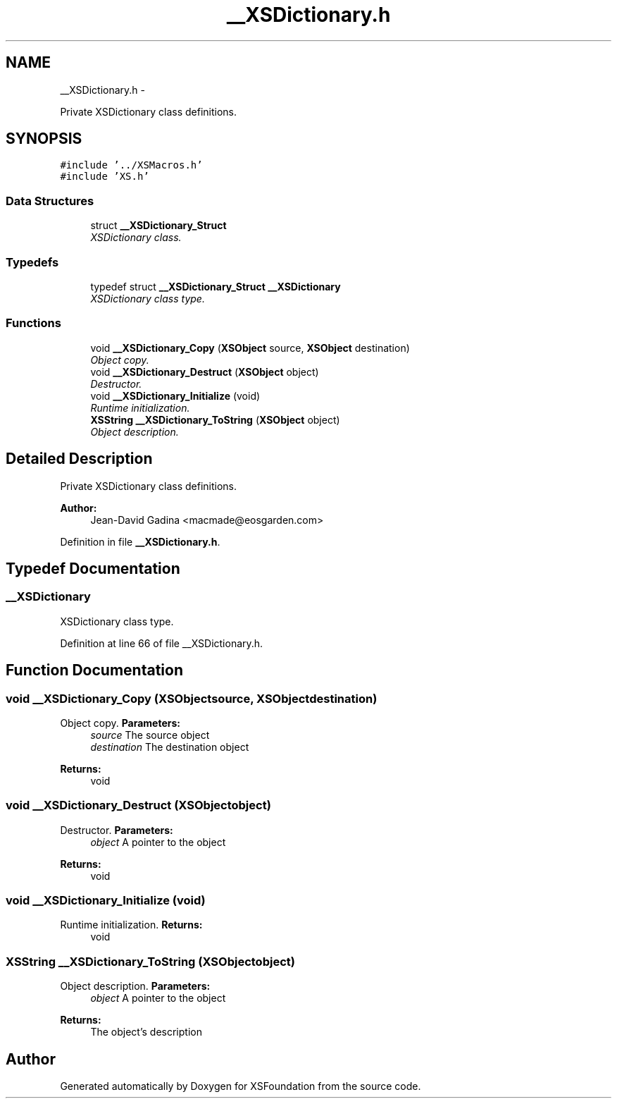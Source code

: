 .TH "__XSDictionary.h" 3 "Sun Apr 24 2011" "Version 1.2.2-0" "XSFoundation" \" -*- nroff -*-
.ad l
.nh
.SH NAME
__XSDictionary.h \- 
.PP
Private XSDictionary class definitions.  

.SH SYNOPSIS
.br
.PP
\fC#include '../XSMacros.h'\fP
.br
\fC#include 'XS.h'\fP
.br

.SS "Data Structures"

.in +1c
.ti -1c
.RI "struct \fB__XSDictionary_Struct\fP"
.br
.RI "\fIXSDictionary class. \fP"
.in -1c
.SS "Typedefs"

.in +1c
.ti -1c
.RI "typedef struct \fB__XSDictionary_Struct\fP \fB__XSDictionary\fP"
.br
.RI "\fIXSDictionary class type. \fP"
.in -1c
.SS "Functions"

.in +1c
.ti -1c
.RI "void \fB__XSDictionary_Copy\fP (\fBXSObject\fP source, \fBXSObject\fP destination)"
.br
.RI "\fIObject copy. \fP"
.ti -1c
.RI "void \fB__XSDictionary_Destruct\fP (\fBXSObject\fP object)"
.br
.RI "\fIDestructor. \fP"
.ti -1c
.RI "void \fB__XSDictionary_Initialize\fP (void)"
.br
.RI "\fIRuntime initialization. \fP"
.ti -1c
.RI "\fBXSString\fP \fB__XSDictionary_ToString\fP (\fBXSObject\fP object)"
.br
.RI "\fIObject description. \fP"
.in -1c
.SH "Detailed Description"
.PP 
Private XSDictionary class definitions. 

\fBAuthor:\fP
.RS 4
Jean-David Gadina <macmade@eosgarden.com> 
.RE
.PP

.PP
Definition in file \fB__XSDictionary.h\fP.
.SH "Typedef Documentation"
.PP 
.SS "\fB__XSDictionary\fP"
.PP
XSDictionary class type. 
.PP
Definition at line 66 of file __XSDictionary.h.
.SH "Function Documentation"
.PP 
.SS "void __XSDictionary_Copy (\fBXSObject\fPsource, \fBXSObject\fPdestination)"
.PP
Object copy. \fBParameters:\fP
.RS 4
\fIsource\fP The source object 
.br
\fIdestination\fP The destination object 
.RE
.PP
\fBReturns:\fP
.RS 4
void 
.RE
.PP

.SS "void __XSDictionary_Destruct (\fBXSObject\fPobject)"
.PP
Destructor. \fBParameters:\fP
.RS 4
\fIobject\fP A pointer to the object 
.RE
.PP
\fBReturns:\fP
.RS 4
void 
.RE
.PP

.SS "void __XSDictionary_Initialize (void)"
.PP
Runtime initialization. \fBReturns:\fP
.RS 4
void 
.RE
.PP

.SS "\fBXSString\fP __XSDictionary_ToString (\fBXSObject\fPobject)"
.PP
Object description. \fBParameters:\fP
.RS 4
\fIobject\fP A pointer to the object 
.RE
.PP
\fBReturns:\fP
.RS 4
The object's description 
.RE
.PP

.SH "Author"
.PP 
Generated automatically by Doxygen for XSFoundation from the source code.
